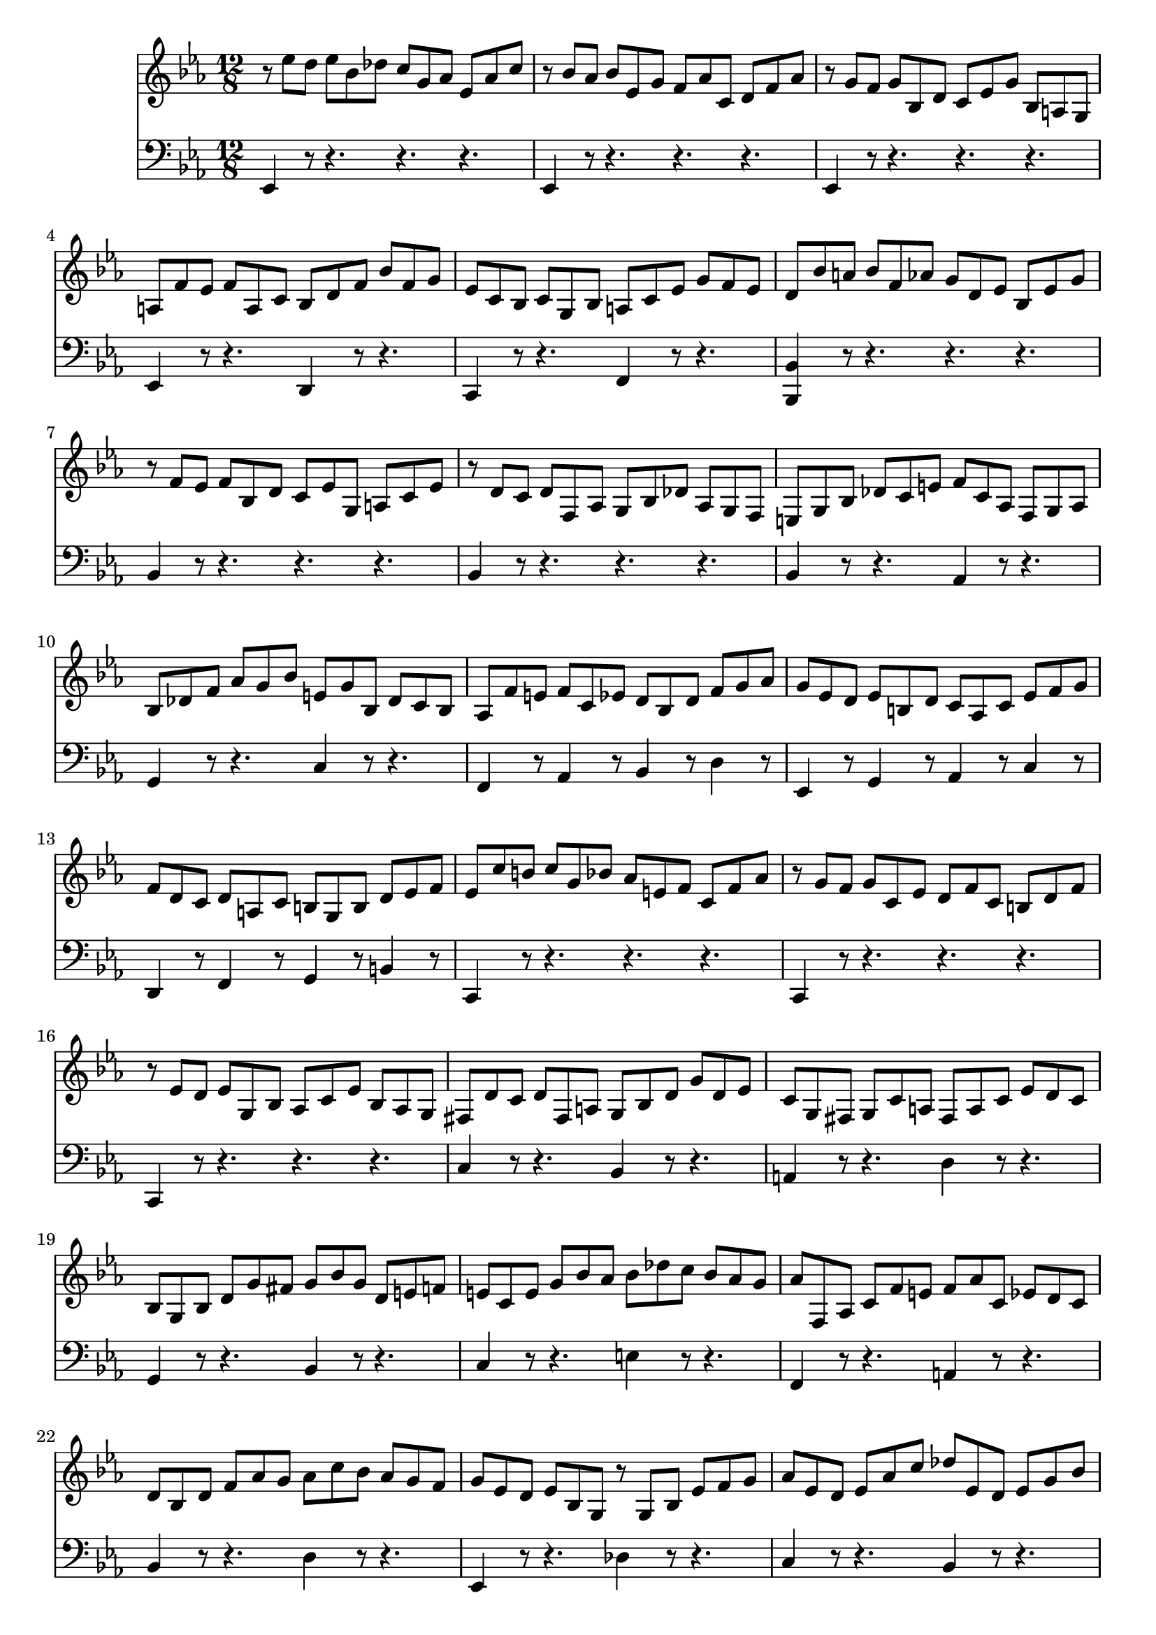 % JS Bach's Prelude from BWV 998

<<
\new Staff \relative c'' {
	\key ees \major
	\time 12/8
	
	r8 ees d ees bes des c g aes ees aes c
	
	r bes aes bes ees, g f aes c, d f aes
	
	r g f g bes, d c ees g bes, a g
	
	a f' ees f a, c bes d f bes f g
	
	ees c bes c g bes a c ees g f ees
	
	d bes' a bes f aes g d ees bes ees g
	
	r f ees f bes, d c ees g, a c ees
	
	r d c d f, aes g bes des aes g f
	
	e g bes des c e f c aes f g aes
	
	bes des f aes g bes e, g bes, des c bes
	
	aes f' e f c ees d bes d f g aes
	
	g ees d ees b d c aes c ees f g
	
	f d c d a c b g b d ees f
	
	ees c' b c g bes aes e f c f aes
	
	r g f g c, ees d f c b d f
	
	r ees d ees g, bes aes c ees bes aes g
	
	fis d' c d fis, a g bes d g d ees
	
	c g fis g c a fis a c ees d c
	
	bes g bes d g fis g bes g d e f
	
	e c e g bes aes bes des c bes aes g
	
	aes f, aes c f e f aes c, ees d c
	
	d bes d f aes g aes c bes aes g f
	
	g ees d ees bes g r g bes ees f g
	
	aes ees d ees aes c des ees, d ees g bes
	
	c aes g aes ees ges f c des aes des f
	
	r ees des ees aes, c bes des aes g bes des
	
	r c bes c aes g aes f e f c' ees
	
	d bes a bes c d ees bes a bes d ees
	
	f bes, a bes d f aes c bes aes g f
	
	g ees d ees g des c g' bes, aes ees' g
	
	f d c d f c bes f' aes, g d' f
	
	ees c bes c ees bes aes ees' g, f c' ees
	
	d aes g aes d f bes aes, g aes d f
	
	bes g, f g bes ees bes' g, f g bes ees
	
	bes' f, ees f bes d aes' f, ees f bes d
	
	<<
		{ g4 g8 g4 g8 r4 g8 g4 g8 } \\
		{ g8 bes, ees ees bes ees r bes ees ees bes ees }
	>>
	
	<<
		{ r8 r aes aes4 aes8 r r bes bes4 bes8 } \\
		{ r8 aes, ees' ees aes, ees' r g, des' des g, des' }
	>>
	
	< ces' ees, > aes g aes ees des ees ces bes ces aes g
	
	aes fes ees fes aes ces fes ces bes ces fes aes
	
	<<
		{ bes4 a4 } \\ % trick to simulate coda
		{ f2 } \\
		{ c2 }
	>> r16 g' bes a g f bes8 f d bes f' aes
	
	g f ees f c ees f, aes g aes ees' d
	
	ees ees' d ees bes des c g aes ees aes c
	
	r bes aes bes ees, g f aes c, d f aes
	
	r g f g bes, des c ees aes c, bes aes
	
	bes ees g bes, aes g aes d f aes, g f
	
	g bes ees g bes des c aes f d f aes
	
	g ees bes g bes des c aes f d f aes
	
	<<
		{ aes4 g4 } \\
		{ ees4 }
	>>
}

\new Staff \relative c, {
	\clef bass
	\key ees \major
	\time 12/8
	
	ees4 r8 r4. r r
	
	ees4 r8 r4. r r
	
	ees4 r8 r4. r r
	
	ees4 r8 r4. d4 r8 r4.
	
	c4 r8 r4. f4 r8 r4.
	
	< bes, bes' >4 r8 r4. r r
	
	bes'4 r8 r4. r r
	
	bes4 r8 r4. r r
	
	bes4 r8 r4. aes4 r8 r4.
	
	g4 r8 r4. c4 r8 r4.
	
	f,4 r8 aes4 r8 bes4 r8 d4 r8
	
	ees,4 r8 g4 r8 aes4 r8 c4 r8
	
	d,4 r8 f4 r8 g4 r8 b4 r8
	
	c,4 r8 r4. r r
	
	c4 r8 r4. r r
	
	c4 r8 r4. r r
	
	c'4 r8 r4. bes4 r8 r4.
	
	a4 r8 r4. d4 r8 r4.
	
	g,4 r8 r4. bes4 r8 r4.
	
	c4 r8 r4. e4 r8 r4.
	
	f,4 r8 r4. a4 r8 r4.
	
	bes4 r8 r4. d4 r8 r4.
	
	ees,4 r8 r4. des'4 r8 r4.
	
	c4 r8 r4. bes4 r8 r4.
	
	aes4 r8 r4. r r
	
	aes4 r8 r4. r r
	
	aes4 r8 r4. r r
	
	aes4 r8 r4. g4 r8 r4.
	
	d4 r8 r4. bes4 r8 r4.
	
	ees4 r8 g4 r8 aes4 r8 c4 r8
	
	d,4 r8 f4 r8 g4 r8 bes4 r8
	
	c,4 r8 ees4 r8 f4 r8 aes4 r8
	
	bes4 r8 r4. r r
	
	c4 r8 r4. r r
	
	d4 r8 r4. r r
	
	ees4 r8 r4. des4 r8 r4.
	
	ces4 r8 r4. bes4 r8 r4.
	
	aes4 r8 r4. r r
	
	aes4 r8 r4. r r
	
	ees4 r4 r4. d4 r8 r4. % to simulate a coda
	
	ees4 r8 aes4 r8 bes4 r8 bes,4 r8
	
	ees4 r8 r4. r r
	
	ees4 r8 r4. r r
	
	ees4 r8 r4. ees4 r8 r4.
	
	ees4 r8 r4. ees4 r8 r4.
	
	ees4 r4. < g ees' >8 < aes ees' >4 r8 < bes f' >4 r8
	
	< c ees >4 r4. c8 aes4 r8 bes4 r8
	
	< ees, bes' >2
}
>>